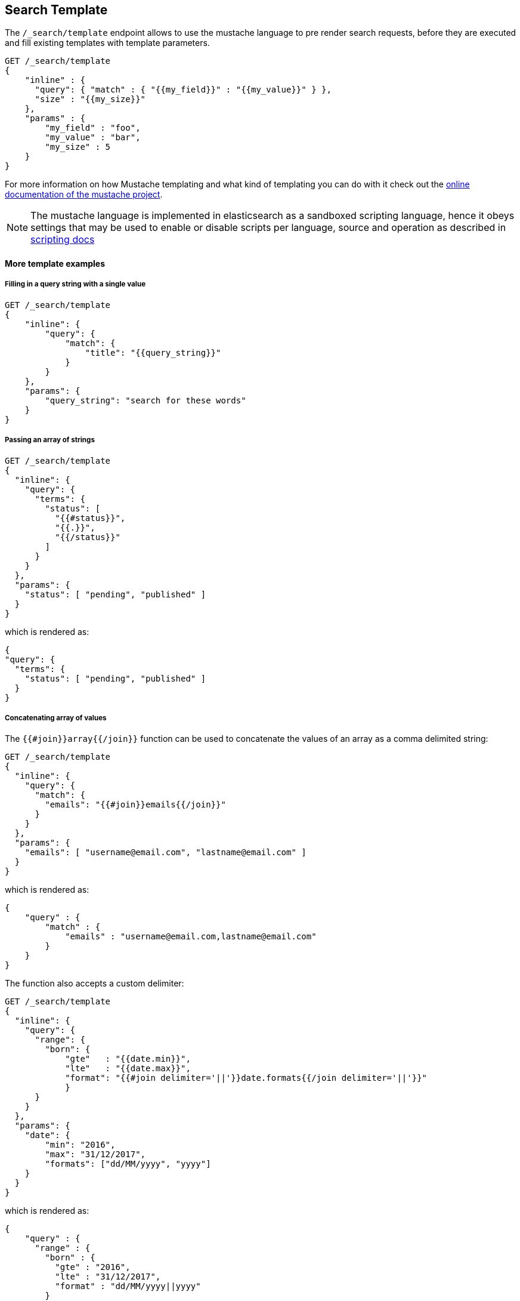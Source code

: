 [[search-template]]
== Search Template

The `/_search/template` endpoint allows to use the mustache language to pre render search requests,
before they are executed and fill existing templates with template parameters.

[source,js]
------------------------------------------
GET /_search/template
{
    "inline" : {
      "query": { "match" : { "{{my_field}}" : "{{my_value}}" } },
      "size" : "{{my_size}}"
    },
    "params" : {
        "my_field" : "foo",
        "my_value" : "bar",
        "my_size" : 5
    }
}
------------------------------------------


For more information on how Mustache templating and what kind of templating you
can do with it check out the http://mustache.github.io/mustache.5.html[online
documentation of the mustache project].

NOTE: The mustache language is implemented in elasticsearch as a sandboxed
scripting language, hence it obeys settings that may be used to enable or
disable scripts per language, source and operation as described in
<<enable-dynamic-scripting, scripting docs>>

[float]
==== More template examples

[float]
===== Filling in a query string with a single value

[source,js]
------------------------------------------
GET /_search/template
{
    "inline": {
        "query": {
            "match": {
                "title": "{{query_string}}"
            }
        }
    },
    "params": {
        "query_string": "search for these words"
    }
}
------------------------------------------

[float]
===== Passing an array of strings

[source,js]
------------------------------------------
GET /_search/template
{
  "inline": {
    "query": {
      "terms": {
        "status": [
          "{{#status}}",
          "{{.}}",
          "{{/status}}"
        ]
      }
    }
  },
  "params": {
    "status": [ "pending", "published" ]
  }
}
------------------------------------------

which is rendered as:

[source,js]
------------------------------------------
{
"query": {
  "terms": {
    "status": [ "pending", "published" ]
  }
}
------------------------------------------

[float]
===== Concatenating array of values

The `{{#join}}array{{/join}}` function can be used to concatenate the
values of an array as a comma delimited string:

[source,js]
------------------------------------------
GET /_search/template
{
  "inline": {
    "query": {
      "match": {
        "emails": "{{#join}}emails{{/join}}"
      }
    }
  },
  "params": {
    "emails": [ "username@email.com", "lastname@email.com" ]
  }
}
------------------------------------------

which is rendered as:

[source,js]
------------------------------------------
{
    "query" : {
        "match" : {
            "emails" : "username@email.com,lastname@email.com"
        }
    }
}
------------------------------------------

The function also accepts a custom delimiter:

[source,js]
------------------------------------------
GET /_search/template
{
  "inline": {
    "query": {
      "range": {
        "born": {
            "gte"   : "{{date.min}}",
            "lte"   : "{{date.max}}",
            "format": "{{#join delimiter='||'}}date.formats{{/join delimiter='||'}}"
	    }
      }
    }
  },
  "params": {
    "date": {
        "min": "2016",
        "max": "31/12/2017",
        "formats": ["dd/MM/yyyy", "yyyy"]
    }
  }
}
------------------------------------------

which is rendered as:

[source,js]
------------------------------------------
{
    "query" : {
      "range" : {
        "born" : {
          "gte" : "2016",
          "lte" : "31/12/2017",
          "format" : "dd/MM/yyyy||yyyy"
        }
      }
    }
}

------------------------------------------


[float]
===== Default values

A default value is written as `{{var}}{{^var}}default{{/var}}` for instance:

[source,js]
------------------------------------------
{
  "inline": {
    "query": {
      "range": {
        "line_no": {
          "gte": "{{start}}",
          "lte": "{{end}}{{^end}}20{{/end}}"
        }
      }
    }
  },
  "params": { ... }
}
------------------------------------------

When `params` is `{ "start": 10, "end": 15 }` this query would be rendered as:

[source,js]
------------------------------------------
{
    "range": {
        "line_no": {
            "gte": "10",
            "lte": "15"
        }
  }
}
------------------------------------------

But when `params` is `{ "start": 10 }` this query would use the default value
for `end`:

[source,js]
------------------------------------------
{
    "range": {
        "line_no": {
            "gte": "10",
            "lte": "20"
        }
    }
}
------------------------------------------

[float]
===== Converting parameters to JSON

The `{{toJson}}parameter{{/toJson}}` function can be used to convert parameters
like maps and array to their JSON representation:

[source,js]
------------------------------------------
{
    "inline": "{\"query\":{\"bool\":{\"must\": {{#toJson}}clauses{{/toJson}} }}}",
    "params": {
        "clauses": [
            { "term": "foo" },
            { "term": "bar" }
        ]
   }
}
------------------------------------------

which is rendered as:

[source,js]
------------------------------------------
{
    "query" : {
      "bool" : {
        "must" : [
          {
            "term" : "foo"
          },
          {
            "term" : "bar"
          }
        ]
      }
    }
}
------------------------------------------


[float]
===== Conditional clauses

Conditional clauses cannot be expressed using the JSON form of the template.
Instead, the template *must* be passed as a string.  For instance, let's say
we wanted to run a `match` query on the `line` field, and optionally wanted
to filter by line numbers, where `start` and `end` are optional.

The `params` would look like:
[source,js]
------------------------------------------
{
    "params": {
        "text":      "words to search for",
        "line_no": { <1>
            "start": 10, <1>
            "end":   20  <1>
        }
    }
}
------------------------------------------
<1> All three of these elements are optional.

We could write the query as:

[source,js]
------------------------------------------
{
  "query": {
    "bool": {
      "must": {
        "match": {
          "line": "{{text}}" <1>
        }
      },
      "filter": {
        {{#line_no}} <2>
          "range": {
            "line_no": {
              {{#start}} <3>
                "gte": "{{start}}" <4>
                {{#end}},{{/end}} <5>
              {{/start}} <3>
              {{#end}} <6>
                "lte": "{{end}}" <7>
              {{/end}} <6>
            }
          }
        {{/line_no}} <2>
      }
    }
  }
}
------------------------------------------
<1> Fill in the value of param `text`
<2> Include the `range` filter only if `line_no` is specified
<3> Include the `gte` clause only if `line_no.start` is specified
<4> Fill in the value of param `line_no.start`
<5> Add a comma after the `gte` clause only if `line_no.start`
    AND `line_no.end` are specified
<6> Include the `lte` clause only if `line_no.end` is specified
<7> Fill in the value of param `line_no.end`

[NOTE]
==================================
As written above, this template is not valid JSON because it includes the
_section_ markers like `{{#line_no}}`.  For this reason, the template should
either be stored in a file (see <<pre-registered-templates>>) or, when used 
via the REST API, should be written as a string:

[source,js]
--------------------
"inline": "{\"query\":{\"bool\":{\"must\":{\"match\":{\"line\":\"{{text}}\"}},\"filter\":{{{#line_no}}\"range\":{\"line_no\":{{{#start}}\"gte\":\"{{start}}\"{{#end}},{{/end}}{{/start}}{{#end}}\"lte\":\"{{end}}\"{{/end}}}}{{/line_no}}}}}}"
--------------------

==================================

[float]
[[pre-registered-templates]]
===== Pre-registered template

You can register search templates by storing it in the `config/scripts` directory, in a file using the `.mustache` extension.
In order to execute the stored template, reference it by it's name under the `template` key:


[source,js]
------------------------------------------
GET /_search/template
{
    "file": "storedTemplate", <1>
    "params": {
        "query_string": "search for these words"
    }
}
------------------------------------------

<1> Name of the query template in `config/scripts/`, i.e., `storedTemplate.mustache`.

You can also register search templates by storing it in the elasticsearch cluster in a special index named `.scripts`.
There are REST APIs to manage these indexed templates.

[source,js]
------------------------------------------
POST /_search/template/<templatename>
{
    "template": {
        "query": {
            "match": {
                "title": "{{query_string}}"
            }
        }
    }
}
------------------------------------------

This template can be retrieved by

[source,js]
------------------------------------------
GET /_search/template/<templatename>
------------------------------------------

which is rendered as:

[source,js]
------------------------------------------
{
    "template": {
        "query": {
            "match": {
                "title": "{{query_string}}"
            }
        }
    }
}
------------------------------------------

This template can be deleted by

[source,js]
------------------------------------------
DELETE /_search/template/<templatename>
------------------------------------------

To use an indexed template at search time use:


[source,js]
------------------------------------------
GET /_search/template
{
    "id": "templateName", <1>
    "params": {
        "query_string": "search for these words"
    }
}
------------------------------------------
<1> Name of the query template stored in the `.scripts` index.

[float]
==== Validating templates

A template can be rendered in a response with given parameters using

[source,js]
------------------------------------------
GET /_render/template
{
  "inline": {
    "query": {
      "terms": {
        "status": [
          "{{#status}}",
          "{{.}}",
          "{{/status}}"
        ]
      }
    }
  },
  "params": {
    "status": [ "pending", "published" ]
  }
}
------------------------------------------

This call will return the rendered template:

[source,js]
------------------------------------------
{
  "template_output": {
    "query": {
      "terms": {
        "status": [ <1>
          "pending",
          "published"
        ]
      }
    }
  }
}
------------------------------------------
<1> `status` array has been populated with values from the `params` object.

File and indexed templates can also be rendered by replacing `inline` with 
`file` or `id` respectively. For example, to render a file template

[source,js]
------------------------------------------
GET /_render/template
{
  "file": "my_template",
  "params": {
    "status": [ "pending", "published" ]
  }
}
------------------------------------------

Pre-registered templates can also be rendered using

[source,js]
------------------------------------------
GET /_render/template/<template_name>
{
  "params": {
    "..."
  }
}
------------------------------------------

